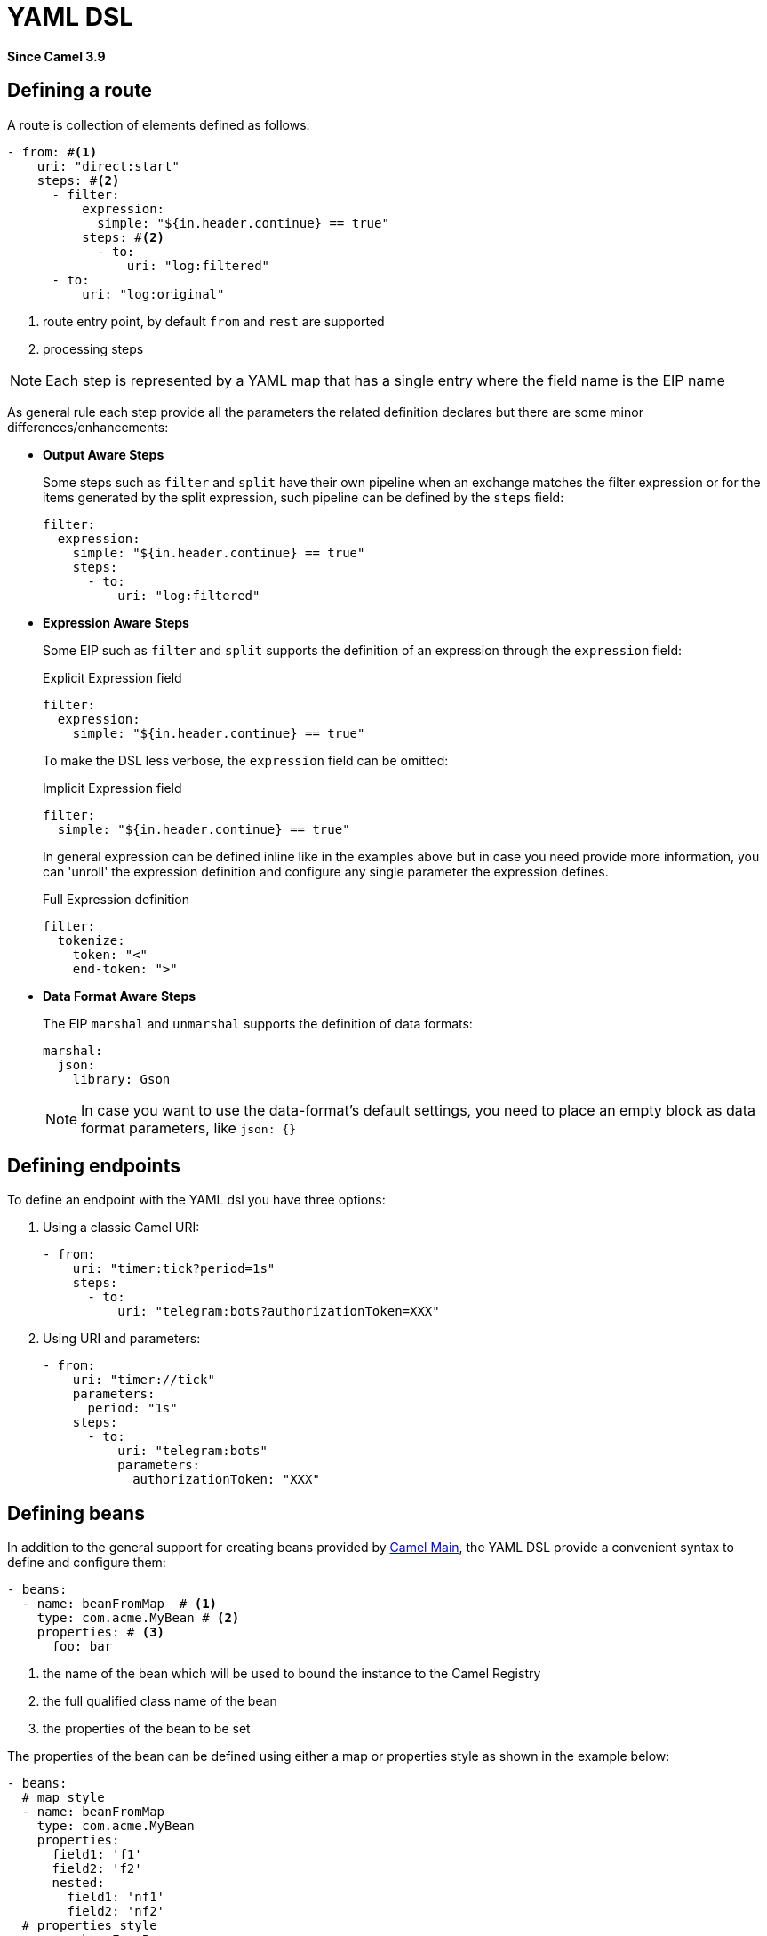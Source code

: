 = YAML DSL Component
:doctitle: YAML DSL
:shortname: yaml-dsl
:artifactid: camel-yaml-dsl
:description: Camel DSL with YAML
:since: 3.9
:supportlevel: Stable
//Manually maintained attributes
:group: DSL

*Since Camel {since}*

== Defining a route

A route is collection of elements defined as follows:

[source,yaml]
----
- from: #<1>
    uri: "direct:start"
    steps: #<2>
      - filter:
          expression:
            simple: "${in.header.continue} == true"
          steps: #<2>
            - to:
                uri: "log:filtered"
      - to:
          uri: "log:original"
----

<1> route entry point, by default `from` and `rest` are supported
<2> processing steps

[NOTE]
====
Each step is represented by a YAML map that has a single entry where the field name is the EIP name
====

As general rule each step provide all the parameters the related definition declares but there are some minor differences/enhancements:

- *Output Aware Steps*
+
Some steps such as `filter` and `split` have their own pipeline when an exchange matches the filter expression or for the items generated by the split expression, such pipeline can be defined by the `steps` field:
+
[source,yaml]
----
filter:
  expression:
    simple: "${in.header.continue} == true"
    steps:
      - to:
          uri: "log:filtered"
----
+

- *Expression Aware Steps*
+
Some EIP such as `filter` and `split` supports the definition of an expression through the `expression` field:
+
[source,yaml]
.Explicit Expression field
----
filter:
  expression:
    simple: "${in.header.continue} == true"
----
+
To make the DSL less verbose, the `expression` field can be omitted:
+
[source,yaml]
.Implicit Expression field
----
filter:
  simple: "${in.header.continue} == true"
----
+
In general expression can be defined inline like in the examples above but in case you need provide more information, you can 'unroll' the expression definition and configure any single parameter the expression defines.
+
[source,yaml]
.Full Expression definition
----
filter:
  tokenize:
    token: "<"
    end-token: ">"
----

- *Data Format Aware Steps*
+
The EIP `marshal` and `unmarshal` supports the definition of data formats:
+
[source,yaml]
----
marshal:
  json:
    library: Gson
----
+
[NOTE]
====
In case you want to use the data-format's default settings, you need to place an empty block as data format parameters, like `json: {}`
====

== Defining endpoints

To define an endpoint with the YAML dsl you have three options:

. Using a classic Camel URI:
+
[source,yaml]
----
- from:
    uri: "timer:tick?period=1s"
    steps:
      - to:
          uri: "telegram:bots?authorizationToken=XXX"
----
. Using URI and parameters:
+
[source,yaml]
----
- from:
    uri: "timer://tick"
    parameters:
      period: "1s"
    steps:
      - to:
          uri: "telegram:bots"
          parameters:
            authorizationToken: "XXX"
----

== Defining beans

In addition to the general support for creating beans provided by xref:others:main.adoc#_specifying_custom_beans[Camel Main], the YAML DSL provide a convenient syntax to define and configure them:

[source,yaml]
----
- beans:
  - name: beanFromMap  # <1>
    type: com.acme.MyBean # <2>
    properties: # <3>
      foo: bar
----

<1> the name of the bean which will be used to bound the instance to the Camel Registry
<2> the full qualified class name of the bean
<3> the properties of the bean to be set

The properties of the bean can be defined using either a map or properties style as shown in the example below:

[source,yaml]
----
- beans:
  # map style
  - name: beanFromMap
    type: com.acme.MyBean
    properties:
      field1: 'f1'
      field2: 'f2'
      nested:
        field1: 'nf1'
        field2: 'nf2'
  # properties style
  - name: beanFromProps
    type: com.acme.MyBean
    properties:
      field1: 'f1_p'
      field2: 'f2_p'
      nested.field1: 'nf1_p'
      nested.field2: 'nf2_p'
----

[NOTE]
====
The `beans` elements can only be used as root element
====

== Configuring options on languages

Some xref:components:languages:index.adoc[Languages] have additional configurations
you may need to use.

For example the xref:components:languages:jsonpath-language.adoc[JSONPath]
can be configured to ignore JSon parsing errors. This is intended when you use a
xref:components:eips:choice-eip.adoc[Content Based Router] and want to route the message
to different endpoints, but the JSon payload of the message can be in different forms;
meaning that the JSonPath expressions in some cases would fail with an exceptions,
and other times not. In this situation you need to set `suppress-exception` to true,
as shown belo:

[source,yaml]
----
- from:
    uri: "direct:start"
    steps:
      - choice:
          when:
          - jsonpath:
              expression: "person.middlename"
              suppress-exceptions: true
            steps:
            - to: "mock:middle"
          - jsonpath:
              expression: "person.lastname"
              suppress-exceptions: true
            steps:
            - to: "mock:last"
          otherwise:
            steps:
              - to: "mock:other"
----

In the route above, the following message

[source,json]
----
{
  "person": {
    "firstname": "John",
    "lastname": "Doe"
  }
}
----

Would have failed the JSonPath expression `person.middlename` because the JSon payload
does not have a `middlename` field. To remedy this we have suppressed the exception.

== External examples

You can find a set of examples using `main-yaml` in https://github.com/apache/camel-examples[Camel Examples]
which demonstrate creating Camel Routes with YAML.

Another way to find examples of YAML DSL is to look in https://github.com/apache/camel-kamelets[Camel Kamelets]
where each Kamelet is defined using YAML.

== Camel K support

The `camel-yaml-dsl` is supported by Camel K.

=== Loading Camel K integrations

A Camel K integration (in CRD format (Custom Resource Definition in Kubernetes))
can be loaded by `camel-yaml-dsl` and run as routes:

[source,yaml]
----
apiVersion: camel.apache.org/v1
kind: Integration
metadata:
  name: hello.yaml
spec:
  flows:
    - from:
        uri: "timer:tick?period=5000"
      steps:
        - to: "log:tick"
----

=== Loading Camel K bindings

A Camel K binding (in CRD format; Custom Resource Definition in Kubernetes)
can be loaded by `camel-yaml-dsl` and run as routes:

[source,yaml]
----
apiVersion: camel.apache.org/v1alpha1
kind: KameletBinding
metadata:
  name: joke
spec:
  source:
    ref:
      kind: Kamelet
      apiVersion: camel.apache.org/v1
      name: chuck-norris-source
    properties:
      period: 2000
  sink:
    ref:
      kind: Kamelet
      apiVersion: camel.apache.org/v1
      name: log-sink
    properties:
      show-headers: false
----

